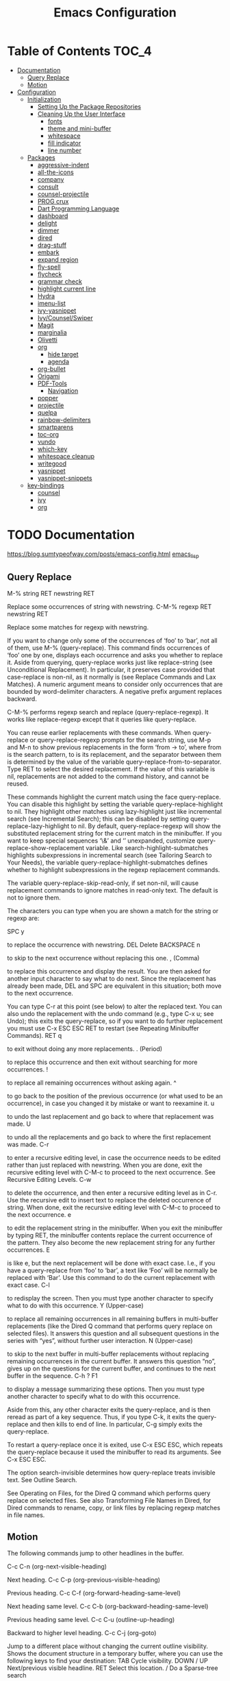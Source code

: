 #+STARTUP: overview
#+STARTUP: align
#+title: Emacs Configuration

* Table of Contents :TOC_4:
- [[#documentation][Documentation]]
  - [[#query-replace][Query Replace]]
  - [[#motion][Motion]]
- [[#configuration][Configuration]]
  - [[#initialization][Initialization]]
    - [[#setting-up-the-package-repositories][Setting Up the Package Repositories]]
    - [[#cleaning-up-the-user-interface][Cleaning Up the User Interface]]
      - [[#fonts][fonts]]
      - [[#theme-and-mini-buffer][theme and mini-buffer]]
      - [[#whitespace][whitespace]]
      - [[#fill-indicator][fill indicator]]
      - [[#line-number][line number]]
  - [[#packages][Packages]]
    - [[#aggressive-indent][aggressive-indent]]
    - [[#all-the-icons][all-the-icons]]
    - [[#company][company]]
    - [[#consult][consult]]
    - [[#counsel-projectile][counsel-projectile]]
    - [[#prog-crux][PROG crux]]
    - [[#dart-programming-language][Dart Programming Language]]
    - [[#dashboard][dashboard]]
    - [[#delight][delight]]
    - [[#dimmer][dimmer]]
    - [[#dired][dired]]
    - [[#drag-stuff][drag-stuff]]
    - [[#embark][embark]]
    - [[#expand-region][expand region]]
    - [[#fly-spell][fly-spell]]
    - [[#flycheck][flycheck]]
    - [[#grammar-check][grammar check]]
    - [[#highlight-current-line][highlight current line]]
    - [[#hydra][Hydra]]
    - [[#imenu-list][imenu-list]]
    - [[#ivy-yasnippet][ivy-yasnippet]]
    - [[#ivycounselswiper][Ivy/Counsel/Swiper]]
    - [[#magit][Magit]]
    - [[#marginalia][marginalia]]
    - [[#olivetti][Olivetti]]
    - [[#org][org]]
      - [[#hide-target][hide target]]
      - [[#agenda][agenda]]
    - [[#org-bullet][org-bullet]]
    - [[#origami][Origami]]
    - [[#pdf-tools][PDF-Tools]]
      - [[#navigation][Navigation]]
    - [[#popper][popper]]
    - [[#projectile][projectile]]
    - [[#quelpa][quelpa]]
    - [[#rainbow-delimiters][rainbow-delimiters]]
    - [[#smartparens][smartparens]]
    - [[#toc-org][toc-org]]
    - [[#vundo][vundo]]
    - [[#which-key][which-key]]
    - [[#whitespace-cleanup][whitespace cleanup]]
    - [[#writegood][writegood]]
    - [[#yasnippet][yasnippet]]
    - [[#yasnippet-snippets][yasnippet-snippets]]
  - [[#key-bindings][key-bindings]]
    - [[#counsel][counsel]]
    - [[#ivy][ivy]]
    - [[#org-1][org]]

* TODO Documentation
https://blog.sumtypeofway.com/posts/emacs-config.html
[[file:../programming_/emacs_lisp_/emacs_lisp.org][emacs_lisp]]
** Query Replace

M-% string RET newstring RET

    Replace some occurrences of string with newstring.
C-M-% regexp RET newstring RET

    Replace some matches for regexp with newstring.

If you want to change only some of the occurrences of ‘foo’ to ‘bar’, not all of them, use M-% (query-replace). This command finds occurrences of ‘foo’ one by one, displays each occurrence and asks you whether to replace it. Aside from querying, query-replace works just like replace-string (see Unconditional Replacement). In particular, it preserves case provided that case-replace is non-nil, as it normally is (see Replace Commands and Lax Matches). A numeric argument means to consider only occurrences that are bounded by word-delimiter characters. A negative prefix argument replaces backward.

C-M-% performs regexp search and replace (query-replace-regexp). It works like replace-regexp except that it queries like query-replace.

You can reuse earlier replacements with these commands. When query-replace or query-replace-regexp prompts for the search string, use M-p and M-n to show previous replacements in the form ‘from -> to’, where from is the search pattern, to is its replacement, and the separator between them is determined by the value of the variable query-replace-from-to-separator. Type RET to select the desired replacement. If the value of this variable is nil, replacements are not added to the command history, and cannot be reused.

These commands highlight the current match using the face query-replace. You can disable this highlight by setting the variable query-replace-highlight to nil. They highlight other matches using lazy-highlight just like incremental search (see Incremental Search); this can be disabled by setting query-replace-lazy-highlight to nil. By default, query-replace-regexp will show the substituted replacement string for the current match in the minibuffer. If you want to keep special sequences ‘\&’ and ‘\n’ unexpanded, customize query-replace-show-replacement variable. Like search-highlight-submatches highlights subexpressions in incremental search (see Tailoring Search to Your Needs), the variable query-replace-highlight-submatches defines whether to highlight subexpressions in the regexp replacement commands.

The variable query-replace-skip-read-only, if set non-nil, will cause replacement commands to ignore matches in read-only text. The default is not to ignore them.

The characters you can type when you are shown a match for the string or regexp are:

SPC
y

    to replace the occurrence with newstring.
DEL
Delete
BACKSPACE
n

    to skip to the next occurrence without replacing this one.
, (Comma)

    to replace this occurrence and display the result. You are then asked for another input character to say what to do next. Since the replacement has already been made, DEL and SPC are equivalent in this situation; both move to the next occurrence.

    You can type C-r at this point (see below) to alter the replaced text. You can also undo the replacement with the undo command (e.g., type C-x u; see Undo); this exits the query-replace, so if you want to do further replacement you must use C-x ESC ESC RET to restart (see Repeating Minibuffer Commands).
RET
q

    to exit without doing any more replacements.
. (Period)

    to replace this occurrence and then exit without searching for more occurrences.
!

    to replace all remaining occurrences without asking again.
^

    to go back to the position of the previous occurrence (or what used to be an occurrence), in case you changed it by mistake or want to reexamine it.
u

    to undo the last replacement and go back to where that replacement was made.
U

    to undo all the replacements and go back to where the first replacement was made.
C-r

    to enter a recursive editing level, in case the occurrence needs to be edited rather than just replaced with newstring. When you are done, exit the recursive editing level with C-M-c to proceed to the next occurrence. See Recursive Editing Levels.
C-w

    to delete the occurrence, and then enter a recursive editing level as in C-r. Use the recursive edit to insert text to replace the deleted occurrence of string. When done, exit the recursive editing level with C-M-c to proceed to the next occurrence.
e

    to edit the replacement string in the minibuffer. When you exit the minibuffer by typing RET, the minibuffer contents replace the current occurrence of the pattern. They also become the new replacement string for any further occurrences.
E

    is like e, but the next replacement will be done with exact case. I.e., if you have a query-replace from ‘foo’ to ‘bar’, a text like ‘Foo’ will be normally be replaced with ‘Bar’. Use this command to do the current replacement with exact case.
C-l

    to redisplay the screen. Then you must type another character to specify what to do with this occurrence.
Y (Upper-case)

    to replace all remaining occurrences in all remaining buffers in multi-buffer replacements (like the Dired Q command that performs query replace on selected files). It answers this question and all subsequent questions in the series with “yes”, without further user interaction.
N (Upper-case)

    to skip to the next buffer in multi-buffer replacements without replacing remaining occurrences in the current buffer. It answers this question “no”, gives up on the questions for the current buffer, and continues to the next buffer in the sequence.
C-h
?
F1

    to display a message summarizing these options. Then you must type another character to specify what to do with this occurrence.

Aside from this, any other character exits the query-replace, and is then reread as part of a key sequence. Thus, if you type C-k, it exits the query-replace and then kills to end of line. In particular, C-g simply exits the query-replace.

To restart a query-replace once it is exited, use C-x ESC ESC, which repeats the query-replace because it used the minibuffer to read its arguments. See C-x ESC ESC.

The option search-invisible determines how query-replace treats invisible text. See Outline Search.

See Operating on Files, for the Dired Q command which performs query replace on selected files. See also Transforming File Names in Dired, for Dired commands to rename, copy, or link files by replacing regexp matches in file names.
** Motion

The following commands jump to other headlines in the buffer.

C-c C-n (org-next-visible-heading)

    Next heading.
C-c C-p (org-previous-visible-heading)

    Previous heading.
C-c C-f (org-forward-heading-same-level)

    Next heading same level.
C-c C-b (org-backward-heading-same-level)

    Previous heading same level.
C-c C-u (outline-up-heading)

    Backward to higher level heading.
C-c C-j (org-goto)

    Jump to a different place without changing the current outline visibility. Shows the document structure in a temporary buffer, where you can use the following keys to find your destination:
    TAB	Cycle visibility.
    DOWN / UP	Next/previous visible headline.
    RET	Select this location.
    /	Do a Sparse-tree search

    The following keys work if you turn off org-goto-auto-isearch
    n / p	Next/previous visible headline.
    f / b	Next/previous headline same level.
    u	One level up.
    0 … 9	Digit argument.
    q	Quit.

    See also the variable org-goto-interface.
* TODO Configuration
** Initialization
*** Setting Up the Package Repositories
Use-package is an Emacs configuration manager (not a package manager!) that allows you to keep init file(s) clean, tidy and declarative.

    use it for built-in packages/libraries too (without :ensure t)
    each variable/face setting or each function call belongs to the one and only package which provides the symbol

To find out, where do they belong to, use M-x describe-variable, M-x describe-face or M-x describe-function accordingly.
#+begin_src emacs-lisp
  (require 'package)
  (add-to-list 'package-archives '("gnu" . "https://elpa.gnu.org/packages/"))
  (add-to-list 'package-archives '("melpa" . "https://melpa.org/packages/"))
  (package-initialize)
  (unless (package-installed-p 'use-package)
    (package-refresh-contents)
    (package-install 'use-package))
  (require 'use-package-ensure)
  (setq use-package-always-ensure t)
  
  (use-package gcmh
    :config
    (gcmh-mode 1))
#+end_src
*** Cleaning Up the User Interface
#+begin_src emacs-lisp
  (setq
   ;; Don't show the startup screen
   inhibit-startup-screen t

   ;; Double-spaces after periods is morally wrong.
   sentence-end-double-space nil

   ;; Never ding at me, ever.
   ring-bell-function 'ignore

   ;; Save existing clipboard text into the kill ring before replacing it.
   save-interprogram-paste-before-kill t

   ;; Prompts should go in the minibuffer, not in a GUI.
   use-dialog-box t

   ;; Fix undo in commands affecting the mark.
   mark-even-if-inactive nil

   ;; Let C-k delete the whole line.
   kill-whole-line t

   ;; accept 'y' or 'n' instead of yes/no
   use-short-answers t)

  ;; Never mix tabs and spaces. Never use tabs, period.
  (setq-default indent-tabs-mode nil)

  (delete-selection-mode t)
  (column-number-mode)

  (setq
   make-backup-files nil
   auto-save-default nil
   create-lockfiles nil)

  (setq custom-file (make-temp-name "/tmp/"))

  ;; Makes *scratch* empty.
  (setq initial-scratch-message "")

  ;; Removes *scratch* from buffer after the mode has been set.
  (defun remove-scratch-buffer ()
    (if (get-buffer "*scratch*")
        (kill-buffer "*scratch*")))
  (add-hook 'after-change-major-mode-hook 'remove-scratch-buffer)

  ;; ;; Removes *messages* from the buffer.
  ;; (setq-default message-log-max nil)
  ;; (kill-buffer "*Messages*")

  ;; ;; Removes *Completions* from buffer after you've opened a file.
  ;; (add-hook 'minibuffer-exit-hook
  ;;           '(lambda ()
  ;;              (let ((buffer "*Completions*"))
  ;;                (and (get-buffer buffer)
  ;;                     (kill-buffer buffer)))))

  ;;Don't show * Buffer list* when opening multiple files at the same time.
  (setq inhibit-startup-buffer-menu t)

  ;; Show only one active window when opening multiple files at the same time.
  (add-hook 'window-setup-hook 'delete-other-windows)

  ;; no need to show menu bar
  (menu-bar-mode -1)

  ;; no need to show tool bar
  (tool-bar-mode -1)

  ;; no need to shrow scroll bar
  (scroll-bar-mode -1)
#+end_src
**** fonts
#+begin_src emacs-lisp
  (set-frame-font "Noto Sans Mono 10" nil t)
#+end_src
**** theme and mini-buffer
#+BEGIN_SRC emacs-lisp
  (use-package dracula-theme)
  (use-package smart-mode-line)

  (use-package smart-mode-line-atom-one-dark-theme)

  (setq sml/no-confirm-load-theme t)
  (sml/apply-theme 'atom-one-dark)
  (sml/setup)
  (rich-minority-mode 1)

  (display-time-mode)
  (load-theme 'dracula' t)
#+END_SRC
**** whitespace
#+begin_src emacs-lisp
  (global-whitespace-mode 1)
  (setq whitespace-style
        (quote (
                face
                trailing
                lines-tail
                empty
                indention
                spaces
                space-mark
                )))
#+end_src
**** fill indicator
#+begin_src emacs-lisp
  ;(global-display-fill-column-indicator-mode t)
  ;(setq-default fill-column 80)
#+end_src
**** line number
#+BEGIN_SRC emacs-lisp
  ;;;(global-display-line-numbers-mode)
#+END_SRC
** TODO Packages
*** TODO aggressive-indent
#+begin_src emacs-lisp
  (use-package aggressive-indent

    :config
    (global-aggressive-indent-mode 1))
#+end_src
*** TODO all-the-icons
#+begin_src emacs-lisp
  (use-package all-the-icons)
#+end_src
*** TODO company
#+begin_src emacs-lisp
  (use-package company
    :delight
    :config
    (global-company-mode t))
#+end_src

*** TODO consult
#+begin_src emacs-lisp
  (use-package consult
    ;; Replace bindings. Lazily loaded due by `use-package'.
    :bind (;; C-c bindings in `mode-specific-map'
           ("C-c M-x" . consult-mode-command)
           ("C-c h" . consult-history)
           ("C-c k" . consult-kmacro)
           ("C-c m" . consult-man)
           ("C-c i" . consult-info)
           ([remap Info-search] . consult-info)
           ;; C-x bindings in `ctl-x-map'
           ("C-x M-:" . consult-complex-command)     ;; orig. repeat-complex-command
           ("C-x b" . consult-buffer)                ;; orig. switch-to-buffer
           ("C-x 4 b" . consult-buffer-other-window) ;; orig. switch-to-buffer-other-window
           ("C-x 5 b" . consult-buffer-other-frame)  ;; orig. switch-to-buffer-other-frame
           ("C-x t b" . consult-buffer-other-tab)    ;; orig. switch-to-buffer-other-tab
           ("C-x r b" . consult-bookmark)            ;; orig. bookmark-jump
           ("C-x p b" . consult-project-buffer)      ;; orig. project-switch-to-buffer
           ;; Custom M-# bindings for fast register access
           ("M-#" . consult-register-load)
           ("M-'" . consult-register-store)          ;; orig. abbrev-prefix-mark (unrelated)
           ("C-M-#" . consult-register)
           ;; Other custom bindings
           ("M-y" . consult-yank-pop)                ;; orig. yank-pop
           ;; M-g bindings in `goto-map'
           ("M-g e" . consult-compile-error)
           ("M-g f" . consult-flymake)               ;; Alternative: consult-flycheck
           ("M-g g" . consult-goto-line)             ;; orig. goto-line
           ("M-g M-g" . consult-goto-line)           ;; orig. goto-line
           ("M-g o" . consult-outline)               ;; Alternative: consult-org-heading
           ("M-g m" . consult-mark)
           ("M-g k" . consult-global-mark)
           ("M-g i" . consult-imenu)
           ("M-g I" . consult-imenu-multi)
           ;; M-s bindings in `search-map'
           ("M-s d" . consult-find)                  ;; Alternative: consult-fd
           ("M-s c" . consult-locate)
           ("M-s g" . consult-grep)
           ("M-s G" . consult-git-grep)
           ("M-s r" . consult-ripgrep)
           ("M-s l" . consult-line)
           ("M-s L" . consult-line-multi)
           ("M-s k" . consult-keep-lines)
           ("M-s u" . consult-focus-lines)
           ;; Isearch integration
           ("M-s e" . consult-isearch-history)
           :map isearch-mode-map
           ("M-e" . consult-isearch-history)         ;; orig. isearch-edit-string
           ("M-s e" . consult-isearch-history)       ;; orig. isearch-edit-string
           ("M-s l" . consult-line)                  ;; needed by consult-line to detect isearch
           ("M-s L" . consult-line-multi)            ;; needed by consult-line to detect isearch
           ;; Minibuffer history
           :map minibuffer-local-map
           ("M-s" . consult-history)                 ;; orig. next-matching-history-element
           ("M-r" . consult-history))                ;; orig. previous-matching-history-element

    ;; Enable automatic preview at point in the *Completions* buffer. This is
    ;; relevant when you use the default completion UI.
    :hook (completion-list-mode . consult-preview-at-point-mode)

    ;; The :init configuration is always executed (Not lazy)
    :init

    ;; Optionally configure the register formatting. This improves the register
    ;; preview for `consult-register', `consult-register-load',
    ;; `consult-register-store' and the Emacs built-ins.
    (setq register-preview-delay 0.5
          register-preview-function #'consult-register-format)

    ;; Optionally tweak the register preview window.
    ;; This adds thin lines, sorting and hides the mode line of the window.
    (advice-add #'register-preview :override #'consult-register-window)

    ;; Use Consult to select xref locations with preview
    (setq xref-show-xrefs-function #'consult-xref
          xref-show-definitions-function #'consult-xref)

    ;; Configure other variables and modes in the :config section,
    ;; after lazily loading the package.
    :config

    ;; Optionally configure preview. The default value
    ;; is 'any, such that any key triggers the preview.
    ;; (setq consult-preview-key 'any)
    ;; (setq consult-preview-key "M-.")
    ;; (setq consult-preview-key '("S-<down>" "S-<up>"))
    ;; For some commands and buffer sources it is useful to configure the
    ;; :preview-key on a per-command basis using the `consult-customize' macro.
    (consult-customize
     consult-theme :preview-key '(:debounce 0.2 any)
     consult-ripgrep consult-git-grep consult-grep
     consult-bookmark consult-recent-file consult-xref
     consult--source-bookmark consult--source-file-register
     consult--source-recent-file consult--source-project-recent-file
     ;; :preview-key "M-."
     :preview-key '(:debounce 0.4 any))

    ;; Optionally configure the narrowing key.
    ;; Both < and C-+ work reasonably well.
    (setq consult-narrow-key "<") ;; "C-+"

    ;; Optionally make narrowing help available in the minibuffer.
    ;; You may want to use `embark-prefix-help-command' or which-key instead.
    ;; (define-key consult-narrow-map (vconcat consult-narrow-key "?") #'consult-narrow-help)

    ;; By default `consult-project-function' uses `project-root' from project.el.
    ;; Optionally configure a different project root function.
    ;;;; 1. project.el (the default)
    ;; (setq consult-project-function #'consult--default-project--function)
    ;;;; 2. vc.el (vc-root-dir)
    ;; (setq consult-project-function (lambda (_) (vc-root-dir)))
    ;;;; 3. locate-dominating-file
    ;; (setq consult-project-function (lambda (_) (locate-dominating-file "." ".git")))
    ;;;; 4. projectile.el (projectile-project-root)
    ;; (autoload 'projectile-project-root "projectile")
    ;; (setq consult-project-function (lambda (_) (projectile-project-root)))
    ;;;; 5. No project support
    ;; (setq consult-project-function nil)
    )
#+end_src
*** TODO counsel-projectile
#+begin_src emacs-lisp
  (use-package counsel-projectile)
#+end_src

*** PROG crux
A Collection of Ridiculously Useful eXtensions for Emacs. crux
bundles many useful interactive commands to enhance your overall
Emacs experience.

Most of the crux commands are related to the editing experience,
but there are also a bunch of utility commands that are just very
useful to have (e.g. crux-open-with and crux-reopen-as-root).

crux doesn't setup any key-bindings for its commands out-of-the-box.
There are several reasons for this:

Here's the list of some suggested keybindings. Feel free to bind
individual commands to whatever key-bindings you prefer.

+ crux-open-with :: C-c o
  Open the currently visited file with an external program.
+ crux-smart-kill-line ::	C-k or Super-k
  First kill to end of line, then kill the whole line.
+ crux-smart-open-line-above :: C-S-RET or Super-o
  Insert an empty line above the current line and indent it
  properly.
+ crux-smart-open-line ::	S-RET or M-o
  Insert an empty line and indent it properly (as in most IDEs).
+ crux-cleanup-buffer-or-region :: C-c n
  Fix indentation in buffer and strip whitespace.
+ crux-recentf-find-file :: C-c f or Super-r
  Open recently visited file.
+ crux-recentf-find-directory :: C-c F
  Open recently visited directory.
+ crux-view-url :: C-c u
  Open a new buffer containing the contents of URL.
+ crux-eval-and-replace :: C-c e
  Eval a bit of Emacs Lisp code and replace it with its result.
+ crux-transpose-windows :: C-x 4 t
  Transpose the buffers between two windows.
+ crux-delete-file-and-buffer :: C-c D
  Delete current file and buffer.
+ crux-copy-file-preserve-attributes :: C-c c
  Copy current file with file attributes preserved
+ crux-duplicate-current-line-or-region :: C-c d
  Duplicate the current line (or region).
+ crux-duplicate-and-comment-current-line-or-region :: C-c M-d
  Duplicate and comment the current line (or region).
+ crux-rename-file-and-buffer :: C-c r
  Rename the current buffer and its visiting file if any.
+ crux-visit-term-buffer :: C-c t
  Open a terminal emulator (ansi-term).
+ crux-kill-other-buffers :: C-c k
  Kill all open buffers except the one you're currently in.
+ crux-indent-defun :: C-M z
  Indent the definition at point.
+ crux-indent-rigidly-and-copy-to-clipboard :: C-c TAB
  Indent and copy region to clipboard
+ crux-find-user-init-file :: C-c I
  Open user's init file.
+ crux-find-user-custom-file :: C-c ,
  Open user's custom file.
+ crux-find-shell-init-file :: C-c S
  Open shell's init file.
+ crux-top-join-line :: Super-j or C-^
  Join lines
+ crux-kill-whole-line :: Super-k
  Kill whole line
+ crux-kill-line-backwards :: C-Backspace
  Kill line backwards
+ crux-kill-and-join-forward :: C-S-Backspace or C-k
  If at end of line, join with following; otherwise kill line.
+ crux-kill-buffer-truename :: C-c P
  Kill absolute path of file visited in current buffer.
+ crux-ispell-word-then-abbrev :: C-c i
  Fix word using ispell and then save to abbrev.
+ crux-upcase-region :: C-x C-u
  upcase-region when transient-mark-mode is on and region is active.
+ crux-downcase-region :: C-x C-l
  downcase-region when transient-mark-mode is on and region is
  active.
+ crux-capitalize-region :: C-x M-c
  capitalize-region when transient-mark-mode is on and region is
  active.
+ crux-other-window-or-switch-buffer :: M-o
  Select other window, or switch to most recent buffer if only one
  windows.

Here's how you'd bind some of the commands to keycombos:

(global-set-key [remap move-beginning-of-line] #'crux-move-beginning-of-line)
(global-set-key (kbd "C-c o") #'crux-open-with)
(global-set-key [(shift return)] #'crux-smart-open-line)
(global-set-key (kbd "s-r") #'crux-recentf-find-file)
(global-set-key (kbd "C-<backspace>") #'crux-kill-line-backwards)
(global-set-key [remap kill-whole-line] #'crux-kill-whole-line)

For crux-ispell-word-then-abbrev to be most effective you'll also need to add this to your config:

(setq save-abbrevs 'silently)
(setq-default abbrev-mode t)

Using the bundled advices

crux ships with some handy advises that can enhance the operation of existing commands.
(crux-with-region-or-buffer)

You can use crux-with-region-or-buffer to make a command acting normally on a region to operate on the entire buffer in the absence of a region. Here are a few examples you can stuff in your config:

(crux-with-region-or-buffer indent-region)
(crux-with-region-or-buffer untabify)

(crux-with-region-or-line)

Likewise, you can use crux-with-region-or-line to make a command alternately act on the current line if the mark is not active:

(crux-with-region-or-line comment-or-uncomment-region)

(crux-with-region-or-sexp-or-line)

Similarly, crux-with-region-or-sexp-or-line makes a command that acts on the active region, or else the current list (or string), or finally the current line:

(crux-with-region-or-sexp-or-line kill-region)

(crux-with-region-or-point-to-eol)

Sometimes you might want to act on the point until the end of the current line, rather than the whole line, in the absence of a region:

(crux-with-region-or-point-to-eol kill-ring-save)

Minor modes
(crux-reopen-as-root-mode)

Crux provides a crux-reopen-as-root command for reopening a file as root. This global minor mode changes find-file so all root files are automatically opened as root.

#+begin_src emacs-lisp
  (use-package crux)
#+end_src
*** TODO Dart Programming Language
#+BEGIN_SRC emacs-lisp
  (use-package dart-mode)
#+END_SRC
*** TODO dashboard
An extensible emacs startup screen showing you what’s most important.

#+begin_src emacs-lisp
  (use-package dashboard

    :config
    (dashboard-setup-startup-hook)
    (setq dashboard-items '((projects . 5)
                            (recents . 5)))
    ;; Set the title
    (setq dashboard-banner-logo-title "bazinevis.com/emacs")
    ;; Set the banner
    (setq dashboard-startup-banner "~/bazinevis_com_/config_/emacs_/bz.png")
    ;; Content is not centered by default. To center, set
    (setq dashboard-center-content t)
    ;; To disable shortcut "jump" indicators for each section, set
    (setq dashboard-show-shortcuts t))
#+end_src
*** TODO delight
#+begin_src emacs-lisp
  (use-package delight)
#+end_src

*** TODO dimmer
#+begin_src emacs-lisp
  (use-package dimmer

    :config
    (setq dimmer-fraction 0.4)
    (setq dimmer-adjustment-mode :foreground)
    (setq dimmer-use-colorspace :rgb)
    (dimmer-mode 1))
#+end_src
*** TODO dired
#+begin_src emacs-lisp
  (use-package dired-hide-dotfiles
    :ensure t
    :bind
    (:map dired-mode-map
          ("." . dired-hide-dotfiles-mode))
    :hook
    (dired-mode . dired-hide-dotfiles-mode))

    (use-package all-the-icons-dired)
    (add-hook 'dired-mode-hook #'all-the-icons-dired-mode)
    (add-hook 'dired-mode-hook #'dired-hide-dotfiles-mode)
    (setq dired-dwim-target t)
#+end_src

*** TODO drag-stuff
#+begin_src emacs-lisp
    (use-package drag-stuff
      :config (drag-stuff-global-mode 1))
#+end_src
*** TODO embark
#+BEGIN_SRC emacs-lisp
  (use-package embark

    :defer 5
    :bind
    (("C-." . embark-act)         ;; pick some comfortable binding
     ("C-;" . embark-dwim)        ;; good alternative: M-.
     ("C-h B" . embark-bindings)) ;; alternative for `describe-bindings'

    :init

    ;; Optionally replace the key help with a completing-read interface
    (setq prefix-help-command #'embark-prefix-help-command)

    ;; Show the Embark target at point via Eldoc. You may adjust the
    ;; Eldoc strategy, if you want to see the documentation from
    ;; multiple providers. Beware that using this can be a little
    ;; jarring since the message shown in the minibuffer can be more
    ;; than one line, causing the modeline to move up and down:

    ;; (add-hook 'eldoc-documentation-functions #'embark-eldoc-first-target)
    ;; (setq eldoc-documentation-strategy #'eldoc-documentation-compose-eagerly)

    :config

    ;; Hide the mode line of the Embark live/completions buffers
    (add-to-list 'display-buffer-alist
                 '("\\`\\*Embark Collect \\(Live\\|Completions\\)\\*"
                   nil
                   (window-parameters (mode-line-format . none)))))

  ;; Consult users will also want the embark-consult package.
  (use-package embark-consult
     ; only need to install it, embark loads it after consult if found
    :hook
    (embark-collect-mode . consult-preview-at-point-mode))
#+end_src
*** TODO expand region
#+begin_src emacs-lisp
  (use-package expand-region
    :bind ("C-=" . er/expand-region))
#+end_src
*** TODO fly-spell
#+begin_src emacs-lisp
  (add-hook 'text-mode-hook 'flyspell-mode)
  (add-hook 'prog-mode-hook 'flyspell-prog-mode)
#+end_src
*** TODO flycheck
#+begin_src emacs-lisp
  (use-package flycheck-grammarly
    :defer ;TODO:
    :quelpa
    (flycheck-grammarly :repo "jcs-elpa/flycheck-grammarly"  :fetcher github))
#+end_src
*** TODO grammar check
#+begin_src emacs-lisp
  (setq langtool-java-classpath
        "/usr/share/languagetool:/usr/share/java/languagetool/*")
  (global-set-key "\C-x4w" 'langtool-check)
  (global-set-key "\C-x4W" 'langtool-check-done)
  (global-set-key "\C-x4l" 'langtool-switch-default-language)
  (global-set-key "\C-x44" 'langtool-show-message-at-point)
  (global-set-key "\C-x4c" 'langtool-interactive-correction)
  (use-package langtool

    :defer 5)
#+end_src

*** TODO highlight current line
#+begin_src emacs-lisp
  (global-hl-line-mode nil)

  (set-face-attribute 'line-number-current-line nil
                      :foreground "#ffff00"
                      :background "#696969"
                      :weight 'bold
                      :box t)
#+END_SRC
*** TODO Hydra
*** TODO imenu-list
This Emacs minor-mode creates an automatically updated buffer called *Ilist* that is populated with the current buffer's imenu entries. The *Ilist* buffer is typically shown as a sidebar (Emacs vertically splits the window).

To activate imenu-list manually, use M-x imenu-list-minor-mode.
To activate it automatically on startup, add this to your init file: (imenu-list-minor-mode)

You can also use M-x imenu-list-smart-toggle to toggle imenu-list (and its window) on and off. You may wish to bind it to a key, for example C-':

(global-set-key (kbd "C-'") #'imenu-list-smart-toggle)

The old suggestion was to bind imenu-list-minor-mode; however, imenu-list-minor-mode does not take the visibility of the *Ilist* buffer into account, and only checks the current value of imenu-list-minor-mode. The smart-toggle enables or disables the minor-mode depending on the visibility of the *Ilist* buffer.

The imenu of the current buffer will be displayed in the *Ilist* buffer. From the *Ilist* buffer, you can use these shortcuts:

    <enter>: goto entry under cursor, or toggle case-folding.
    <space>: display entry under cursor, but *Ilist* buffer remains current
    <mouse click>: same as <enter>
    <tab>: expand/collapse subtree (hs-toggle-hiding)
    f: same as <tab>
    n: next line
    p: previous line
    g: manually refresh entries
    q: quit window and disable imenu-list-minor-mode

Some users might prefer the imenu-list-minor-mode/imenu-list-smart-toggle commands to also set the focus to the *Ilist* window. To do so, use the variable imenu-list-focus-after-activation:

(setq imenu-list-focus-after-activation t)

The size of *Ilist* window can be automatically resized every time the *Ilist* buffer is updated. To do so, use the variable imenu-list-auto-resize:

(setq imenu-list-auto-resize t)

Note that the width of the window won't be resized if you're using emacs 24.3 or older. That's because of a limitation in fit-window-to-buffer. It is possible to take further actions every time the *Ilist* buffer is updated, by using the hook imenu-list-update-hook.

After jumping to an entry from the *Ilist* buffer, e.g. by pressing <enter> or <space>, the target buffer will be recentered so the cursor is in the middle. To cancel that, reset the hook imenu-list-after-jump-hook:

(setq imenu-list-after-jump-hook nil)

To use a different recentering logic, for example recenter-top-bottom, use the following:

(setq imenu-list-after-jump-hook nil)
(add-hook 'imenu-list-after-jump-hook #'recenter-top-bottom)
#+begin_src emacs-lisp
  (use-package imenu-list
    :config
    (imenu-list-minor-mode)
    (global-set-key (kbd "s-z i") #'imenu-list-smart-toggle)
    (setq imenu-list-focus-after-activation t)
    (setq imenu-list-auto-resize t))
#+end_src
*** TODO ivy-yasnippet
#+begin_src emacs-lisp
  (use-package ivy-yasnippet)
#+end_src
# ** all-the-icons
# #+begin_src emacs-lisp
#   (use-package all-the-icons)
# #+end_src

*** TODO Ivy/Counsel/Swiper
Ivy is a completion *framework*. Emacs can use Ivy to narrow the search results as user types.

+ Alternatives:
  helm, ido

#+BEGIN_SRC emacs-lisp
   (use-package counsel
     :delight)
   (ivy-mode)
   (setq ivy-use-virtual-buffers t)
   (setq enable-recursive-minibuffers t)
   ;; enable this if you want `swiper' to use it
   ;; (setq search-default-mode #'char-fold-to-regexp)
   (global-set-key (kbd "C-c C-r") 'ivy-resume)
   (global-set-key (kbd "<f6>") 'ivy-resume)
   (global-set-key (kbd "<f1> f") 'counsel-describe-function)
   (global-set-key (kbd "<f1> v") 'counsel-describe-variable)
   (global-set-key (kbd "<f1> o") 'counsel-describe-symbol)
   (global-set-key (kbd "<f1> l") 'counsel-find-library)
   (global-set-key (kbd "<f2> i") 'counsel-info-lookup-symbol)
   (global-set-key (kbd "<f2> u") 'counsel-unicode-char)
   (global-set-key (kbd "C-c g") 'counsel-git)
   (global-set-key (kbd "C-c j") 'counsel-git-grep)
   (global-set-key (kbd "C-c k") 'counsel-ag)
   (global-set-key (kbd "C-x l") 'counsel-locate)
   (global-set-key (kbd "C-S-o") 'counsel-rhythmbox)
   (define-key minibuffer-local-map (kbd "C-r") 'counsel-minibuffer-history)

  (use-package all-the-icons-ivy
   :init (add-hook 'after-init-hook 'all-the-icons-ivy-setup))
  (setq all-the-icons-ivy-file-commands
      '(counsel-find-file counsel-file-jump counsel-recentf counsel-projectile-find-file counsel-projectile-find-dir))

#+END_SRC
*** TODO Magit
#+begin_src emacs-lisp
  (use-package magit
    :defer 5)
#+end_src
*** TODO marginalia
#+BEGIN_SRC emacs-lisp
  (use-package marginalia

    :defer 5
    :config
    (marginalia-mode))
#+END_SRC
*** TODO Olivetti
to center window. Olivetti is a minor mode and doesn't have global mode. to it
as a global mode we need to define a function.
#+begin_src emacs-lisp
  (use-package olivetti)
#+END_SRC
*** TODO org
#+begin_src emacs-lisp
  (setq org-capture-templates
        '(("t" "Todo" entry (file "~/bazinevis_com_/tasks.org")
           "* TODO %?")
          ("d" "Dictionary" entry (file "~/bazinevis_com_/dictionary.org")
           "* %^{word} :: %^{definition}\n \+ %^{example}")
          )
        )
  (global-set-key (kbd "s-z c") #'org-capture)
  (add-hook 'org-mode-hook #'olivetti-mode)
  ;(add-hook 'org-mode-hook #'display-line-numbers-mode)
  (add-hook 'org-mode-hook #'rainbow-delimiters-mode)
  (add-hook 'org-mode-hook #'toc-org-mode)
  (add-hook 'org-mode-hook #'org-indent-mode)
  (setq org-ellipsis " ⤵")
#+END_SRC
**** hide target
#+BEGIN_SRC emacs-lisp
  (defcustom org-hidden-links-additional-re "\\(<<\\)[[:alnum:]]+\\(>>\\)"
    "Regular expression that matches strings where the invisible-property of the sub-matches 1 and 2 is set to org-link."
    :type '(choice (const :tag "Off" nil) regexp)
    :group 'org-link)
  (make-variable-buffer-local 'org-hidden-links-additional-re)

  (defun org-activate-hidden-links-additional (limit)
    "Put invisible-property org-link on strings matching `org-hide-links-additional-re'."
    (if org-hidden-links-additional-re
        (re-search-forward org-hidden-links-additional-re limit t)
      (goto-char limit)
      nil))

  (defun org-hidden-links-hook-function ()
    "Add rule for `org-activate-hidden-links-additional' to `org-font-lock-extra-keywords'.
  You can include this function in `org-font-lock-set-keywords-hook'."
    (add-to-list 'org-font-lock-extra-keywords
                 '(org-activate-hidden-links-additional
                   (1 '(face org-target invisible org-link))
                   (2 '(face org-target invisible org-link)))))

  (add-hook 'org-font-lock-set-keywords-hook #'org-hidden-links-hook-function)
#+END_SRC
**** agenda
#+begin_src emacs-lisp
  (setq org-agenda-files '("~/bazinevis_com_"))
  (setq org-todo-keywords
        '((sequence "TODO(t)" "PROG(p)" "DONE(d)")))
#+end_src
# ** org-roam
# #+BEGIN_SRC emacs-lisp
#   ;; (use-package org-roam
#   ;;   :bind (("C-c r c" . org-roam-capture)
#   ;;          ("C-c n f" . org-roam-node-find)
#   ;;          ("C-c n i" . org-roam-node-insert))
#   ;;   :config
#   ;;   (org-roam-setup))
#   ;; (setq org-roam-directory (file-truename "~/bazinevis_com_"))
#   ;; (setq org-roam-capture-templates
#   ;;       '(
#   ;;         ("p" "programming notes")
#   ;;         ("pc" "concepts"
#   ;;          plain "%?"
#   ;;          :target (file+head "programming_/concepts_/${slug}.org"
#   ;;                             "#+title: ${title}\n#+filetags: :PROGRAMMING:CONCEPTS:")
#   ;;          :unnarrowed t)

#   ;;         ("pd" "dart"
#   ;;          plain "%?"
#   ;;          :target (file+head "programming_/dart_/${slug}.org"
#   ;;                             "#+title: ${title}\n#+filetags: :PROGRAMMING:DART:")
#   ;;          :unnarrowed t)

#   ;;         ("b" "books")
#   ;;         ("bd" "dart"
#   ;;          plain "%?"
#   ;;          :target (file+head "books_/dart_/${slug}.org"
#   ;;                             "#+title: ${title}\n")
#   ;;          :unnarrowed t)
#   ;;         )
#   ;;       )
# #+end_src
*** TODO org-bullet
#+begin_src emacs-lisp
  (use-package org-bullets
    :config
    (add-hook 'org-mode-hook #'org-bullets-mode))
#+end_src
*** TODO Origami
# #+begin_src emacs-lisp
#   (use-package origami
#   :config
#   (setq origami-fold-replacement "<V>")
#   (define-prefix-command 'origami-mode-map)
#   (global-set-key (kbd "C-x C-z") 'origami-mode-map)
#   (global-origami-mode)
#   :bind
#   (:map origami-mode-map
#    ("o" . origami-open-node)
#    ("O" . origami-open-node-recursively)
#    ("c" . origami-close-node)
#    ("C" . origami-close-node-recursively)
#    ("a" . origami-toggle-node)
#    ("A" . origami-recursively-toggle-node)
#    ("R" . origami-open-all-nodes)
#    ("M" . origami-close-all-nodes)
#    ("v" . origami-show-only-node)
#    ("k" . origami-previous-fold)
#    ("j" . origami-forward-fold)
#    ("x" . origami-reset)))
#   ;(add-hook 'org-mode-hook
#   ;        (lambda () (setq-local origami-fold-style 'triple-braces)))
# #+end_src
*** TODO PDF-Tools
**** Navigation
+ Scroll Up / Down by Page-full :: space / backspace
Scroll Up / Down by Line	C-n / C-p
Scroll Right / Left	C-f / C-b
First Page / Last Page	<, M-< / >, M->
Next Page / Previous Page	n / p
Incremental Search Forward / Backward	C-s / C-r
Occur (list all lines containing a phrase)	M-s o
Jump to Occur Line	RETURN
Pick a Link and Jump	F
Incremental Search in Links	f
History Back / Forwards	l / r
Display Outline	o
Jump to Section from Outline	RETURN
Jump to Page	M-g g
Store position / Jump to position in register	m / '



Annotations	
List Annotations	C-c C-a l
Jump to Annotations from List	SPACE
Mark Annotation for Deletion	d
Delete Marked Annotations	x
Unmark Annotations	u
Close Annotation List	q
Enable/Disable Following Annotations	C-c C-f
Add and Edit Annotations	Select region via Mouse selection.
	Then left-click context menu OR keybindings below
Add a Markup Annotation	C-c C-a m
Add a Highlight Markup Annotation	C-c C-a h
Add a Strikeout Markup Annotation	C-c C-a o
Add a Squiggly Markup Annotation	C-c C-a s
Add an Underline Markup Annotation	C-c C-a u
Add a Text Annotation	C-c C-a t


Display	
Zoom in / Zoom out	+ / -
Fit Height / Fit Width / Fit Page	H / W / P
Trim Margins (set slice to bounding box)	s b
Reset Margins	s r
Reset Zoom	0


Syncing with AUCTeX	
Refresh File (e.g., after recompiling source)	g
Jump to PDF Location from Source	C-c C-g
Jump Source Location from PDF	C-mouse-1

Miscellaneous	
Print File	C-c C-p
#+begin_src emacs-lisp
  (use-package pdf-tools
    :config
    (pdf-tools-install))
#+end_src
*** TODO popper
# #+begin_src emacs-lisp
#   (use-package popper
#     :bind (("C-`"   . popper-toggle)
#            ("M-`"   . popper-cycle)
#            ("C-M-`" . popper-toggle-type))
#     :init
#     (setq (opper-reference-buffers
#            '("\\*Messages\\*"
#              "Output\\*$"
#              "\\*Async Shell Command\\*"
#              help-mode
#              compilation-mode))
#           (popper-mode +1)
#           (popper-echo-mode +1))                ; For echo area hints
# #+end_src
*** TODO projectile
#+begin_src emacs-lisp
  (use-package projectile
    :delight pro
    :config (projectile-mode)
    :custom ((projectile-completion-system 'ivy))
    :bind-keymap
    ("M-p" . projectile-command-map))
  (setq projectile-project-search-path '("~/bazinevis_com_"))
#+end_src
*** TODO quelpa
#+begin_src emacs-lisp
  (use-package quelpa
  :ensure t
  :defer t
  :custom
  (quelpa-update-melpa-p nil "Don't update the MELPA git repo."))

(use-package quelpa-use-package
  :ensure t)
#+end_src

*** TODO rainbow-delimiters
#+begin_src emacs-lisp
  (use-package rainbow-delimiters)
  (add-hook 'prog-mode-hook #'rainbow-delimiters-mode)
#+end_src

*** TODO smartparens
#+BEGIN_SRC emacs-lisp
  (use-package smartparens-mode
    :ensure smartparens  ;; install the package
    :delight
    :hook (prog-mode text-mode markdown-mode)
    :config
    ;; load default config
    (require 'smartparens-config)
    (smartparens-global-mode))
#+END_SRC
*** TODO toc-org
#+begin_src emacs-lisp
  (use-package toc-org)
#+end_src
*** TODO vundo
#+begin_src emacs-lisp
  (use-package vundo

    :defer 5)
#+end_src
# ** move text
# #+begin_src emacs-lisp
#   (defun move-text-internal (arg)
#     (cond
#      ((and mark-active transient-mark-mode)
#       (if (> (point) (mark))
#           (exchange-point-and-mark))
#       (let ((column (current-column))
#             (text (delete-and-extract-region (point) (mark))))
#         (forward-line arg)
#         (move-to-column column t)
#         (set-mark (point))
#         (insert text)
#         (exchange-point-and-mark)
#         (setq deactivate-mark nil)))
#      (t
#       (let ((column (current-column)))
#         (beginning-of-line)
#         (when (or (> arg 0) (not (bobp)))
#           (forward-line)
#           (when (or (< arg 0) (not (eobp)))
#             (transpose-lines arg)
#             (when (and (eval-when-compile
#                          '(and (>= emacs-major-version 24)
#                                (>= emacs-minor-version 3)))
#                        (< arg 0))
#               (forward-line -1)))
#           (forward-line -1))
#         (move-to-column column t)))))


#   (defun move-text-down (arg)
#     "Move region (transient-mark-mode active) or current line
#     arg lines down."
#     (interactive "*p")
#     (move-text-internal arg))

#   (defun move-text-up (arg)
#     "Move region (transient-mark-mode active) or current line
#     arg lines up."
#     (interactive "*p")
#     (move-text-internal (- arg)))


#   (global-set-key [M-S-up] 'move-text-up)
#   (global-set-key [M-S-down] 'move-text-down)
# #+end_src
*** TODO which-key
#+BEGIN_SRC emacs-lisp
  (use-package which-key
    :delight)
  (which-key-mode)
#+END_SRC
*** TODO whitespace cleanup
#+begin_src emacs-lisp
  (use-package whitespace-cleanup-mode
    :config
    (global-whitespace-cleanup-mode))
#+end_src

*** TODO writegood
#+begin_src emacs-lisp
  (use-package writegood-mode
  :defer t
  :ensure t)
#+end_src
*** TODO yasnippet
#+BEGIN_SRC emacs-lisp
  (use-package yasnippet
    :config
    ;(setq yas-snippet-dirs '("~/bazinevis_com_/config_/emacs_/snippets_"))
    (yas-global-mode 1))
#+END_SRC
*** TODO yasnippet-snippets
#+begin_src emacs-lisp
  (use-package yasnippet-snippets)
#+end_src
** TODO key-bindings
*** counsel
#+begin_src emacs-lisp
  (global-set-key (kbd "C-s")           'swiper)
  (global-set-key (kbd "C-y")           'counsel-yank-pop)
  (global-set-key (kbd "C-x C-f")       'counsel-find-file)
  (global-set-key (kbd "M-x")           'counsel-M-x)
#+end_src
*** ivy
#+begin_src emacs-lisp
  (global-set-key (kbd "C-M-j")         'ivy-immediate-done)
#+end_src
*** org
#+begin_src emacs-lisp
  (global-set-key (kbd "M-q")           'org-fill-paragraph)
  (global-set-key (kbd "C-x n s")       'org-narrow-to-subtree)
  (global-set-key (kbd "C-x n b")       'org-narrow-to-block)
  (global-set-key (kbd "C-x n w")       'widen)
#+end_src
